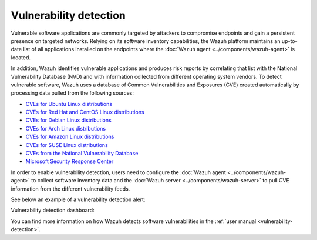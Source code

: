 .. Copyright (C) 2015–2022 Wazuh, Inc.

.. meta::
   :description: Check out some use cases about the Vulnerability Detection capability and learn more about the Common Vulnerabilities and Exposures (CVE) database. 
  
Vulnerability detection
=======================

Vulnerable software applications are commonly targeted by attackers to compromise endpoints and gain a persistent presence on targeted networks. Relying on its software inventory capabilities, the Wazuh platform maintains an up-to-date list of all applications installed on the endpoints where the :doc:`Wazuh agent <../components/wazuh-agent>` is located. 

In addition, Wazuh identifies vulnerable applications and produces risk reports by correlating that list with the National Vulnerability Database (NVD) and with information collected from different operating system vendors. To detect vulnerable software, Wazuh uses a database of Common Vulnerabilities and Exposures (CVE) created automatically by processing data pulled from the following sources:

- `CVEs for Ubuntu Linux distributions <https://canonical.com>`_
- `CVEs for Red Hat and CentOS Linux distributions <https://access.redhat.com>`_
- `CVEs for Debian Linux distributions <https://www.debian.org>`_
- `CVEs for Arch Linux distributions <https://security.archlinux.org>`_
- `CVEs for Amazon Linux distributions <https://alas.aws.amazon.com/>`_
- `CVEs for SUSE Linux distributions <https://www.suse.com/support/security/oval/>`_
- `CVEs from the National Vulnerability Database <https://nvd.nist.gov/>`_
- `Microsoft Security Response Center <https://www.microsoft.com/msrc>`_

In order to enable vulnerability detection, users need to configure the :doc:`Wazuh agent <../components/wazuh-agent>` to collect software inventory data and the :doc:`Wazuh server <../components/wazuh-server>` to pull CVE information from the different vulnerability feeds. 

See below an example of a vulnerability detection alert:

.. code-block:: json
   :emphasize-lines: 11,29,31,44,50
   :class: output accordion-output

   {
     "agent": {
       "id": "003",
       "ip": "10.0.1.102",
       "name": "Windows"
     },
     "location": "vulnerability-detector",
     "data": {
       "vulnerability": {
         "assigner": "cve@mitre.org",
         "cve": "CVE-2020-12395",
         "cve_version": "4.0",
         "cvss": {
           "cvss2": {
             "base_score": "10",
             "vector": {
               "access_complexity": "low",
               "attack_vector": "network",
               "authentication": "none",
               "availability": "complete",
               "confidentiality_impact": "complete",
               "integrity_impact": "complete"
             }
           }
         },
         "cwe_reference": "CWE-119",
         "package": {
           "architecture": "x86_64",
           "condition": "less than 68.8.0",
           "generated_cpe": "a:mozilla:thunderbird:68.0::::::x86_64:",
           "name": "Mozilla Thunderbird 68.0 (x64 en-US)",
           "version": "68.0"
         },
         "published": "2020-05-26",
         "references": [        "https://bugzilla.mozilla.org/buglist.cgi?bug_id=1595886%2C1611482%2C1614704%2C1624098%2C1625749%2C1626382%2C1628076%2C1631508",
           "https://security.gentoo.org/glsa/202005-03",
           "https://security.gentoo.org/glsa/202005-04",
           "https://usn.ubuntu.com/4373-1/",
           "https://www.mozilla.org/security/advisories/mfsa2020-16/",
           "https://www.mozilla.org/security/advisories/mfsa2020-17/",
           "https://www.mozilla.org/security/advisories/mfsa2020-18/",
           "https://nvd.nist.gov/vuln/detail/CVE-2020-12395"
         ],
         "severity": "High",
         "title": "Mozilla developers and community members reported memory safety bugs present in Firefox 75 and Firefox ESR 68.7. Some of these bugs showed evidence of memory corruption and we presume that with enough effort some of these could have been exploited to run arbitrary code. This vulnerability affects Firefox ESR < 68.8, Firefox < 76, and Thunderbird < 68.8.0.",
         "updated": "2020-06-12"
       }
     },
     "rule": {
       "description": "CVE-2020-12395 affects Mozilla Thunderbird 68.0 (x64 en-US)",
       "id": "23505",
       "level": 10
     },
     "timestamp": "2020-07-20T00:41:36.302+0000"
   }

Vulnerability detection dashboard:

.. thumbnail:: /images/release-notes/4.3.0/packages-inventory.png
      :title: Vulnerability inventory
      :align: center

You can find more information on how Wazuh detects software vulnerabilities in the :ref:`user manual <vulnerability-detection>`.
